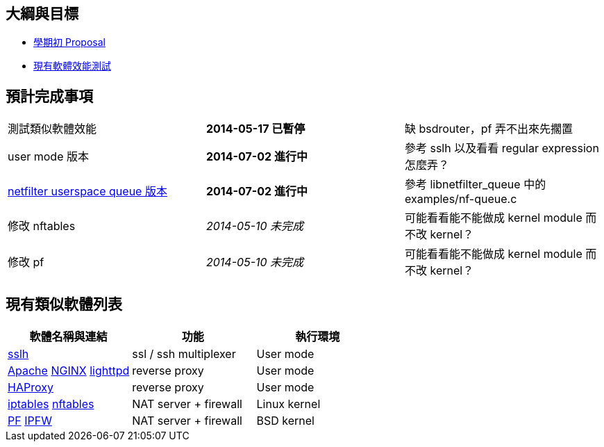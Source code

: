 == 大綱與目標
 * link:Proposal[學期初 Proposal]
 * link:Benchmark[現有軟體效能測試]

== 預計完成事項
[grid="rows"]
|==============================
| 測試類似軟體效能     | *2014-05-17 已暫停*  | 缺 bsdrouter，pf 弄不出來先擱置
| user mode 版本  | *2014-07-02 進行中*  | 參考 sslh 以及看看 regular expression 怎麼弄？
| link:NetfilterUserspaceQueue[netfilter userspace queue 版本]
| *2014-07-02 進行中* | 參考 libnetfilter_queue 中的 examples/nf-queue.c
| 修改 nftables        | _2014-05-10 未完成_  | 可能看看能不能做成 kernel module 而不改 kernel？
| 修改 pf              | _2014-05-10 未完成_  | 可能看看能不能做成 kernel module 而不改 kernel？
|==============================

== 現有類似軟體列表
[grid="rows",options="header"]
|=============================================================================================
| 軟體名稱與連結                                     | 功能                  | 執行環境
| link:http://www.rutschle.net/tech/sslh.shtml[sslh] | ssl / ssh multiplexer | User mode
| link:http://httpd.apache.org/docs/2.4/mod/mod_proxy.html[Apache]
  link:http://nginx.com/resources/admin-guide/reverse-proxy[NGINX]
  link:http://redmine.lighttpd.net/projects/lighttpd/wiki/Docs_ModProxy[lighttpd]
                                                     | reverse proxy         | User mode
| link:http://haproxy.1wt.eu/[HAProxy]               | reverse proxy         | User mode
| link:http://www.netfilter.org/projects/iptables/index.html[iptables]
  link:http://www.netfilter.org/projects/nftables/index.html[nftables]
                                                     | NAT server + firewall | Linux kernel
| link:http://www.openbsdindia.org/faq/pf/index.html[PF]
  link:http://www.freebsd.org/doc/en/books/handbook/firewalls-ipfw.html[IPFW]
                                                     | NAT server + firewall | BSD kernel
|=============================================================================================